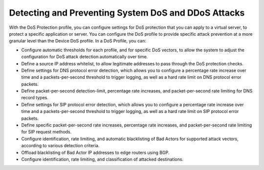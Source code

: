 Detecting and Preventing System DoS and DDoS Attacks
====================================================

With the DoS Protection profile, you can configure settings for DoS protection that you can apply 
to a virtual server, to protect a specific application or server. You can configure the DoS profile 
to provide specific attack prevention at a more granular level than the Device DoS profile. In a 
DoS Profile, you can:

- Configure automatic thresholds for each profile, and for specific DoS vectors, to allow the system to adjust the configuration for DoS attack detection automatically over time.
- Define a source IP address whitelist, to allow legitimate addresses to pass through the DoS protection checks.
- Define settings for DNS protocol error detection, which allows you to configure a percentage rate increase over time and a packets-per-second threshold to trigger logging, as well as a hard rate limit on DNS protocol error packets.
- Define packet-per-second detection-limit, percentage rate increases, and packet-per-second rate limiting for DNS record types.
- Define settings for SIP protocol error detection, which allows you to configure a percentage rate increase over time and a packets-per-second threshold to trigger logging, as well as a hard rate limit on SIP protocol error packets.
- Define specific packet-per-second rate increases, percentage rate increases, and packet-per-second rate limiting for SIP request methods.
- Configure identification, rate limiting, and automatic blacklisting of Bad Actors for supported attack vectors, according to various detection criteria.
- Offload blacklisting of Bad Actor IP addresses to edge routers using BGP.
- Configure identification, rate limiting, and classification of attacked destinations.